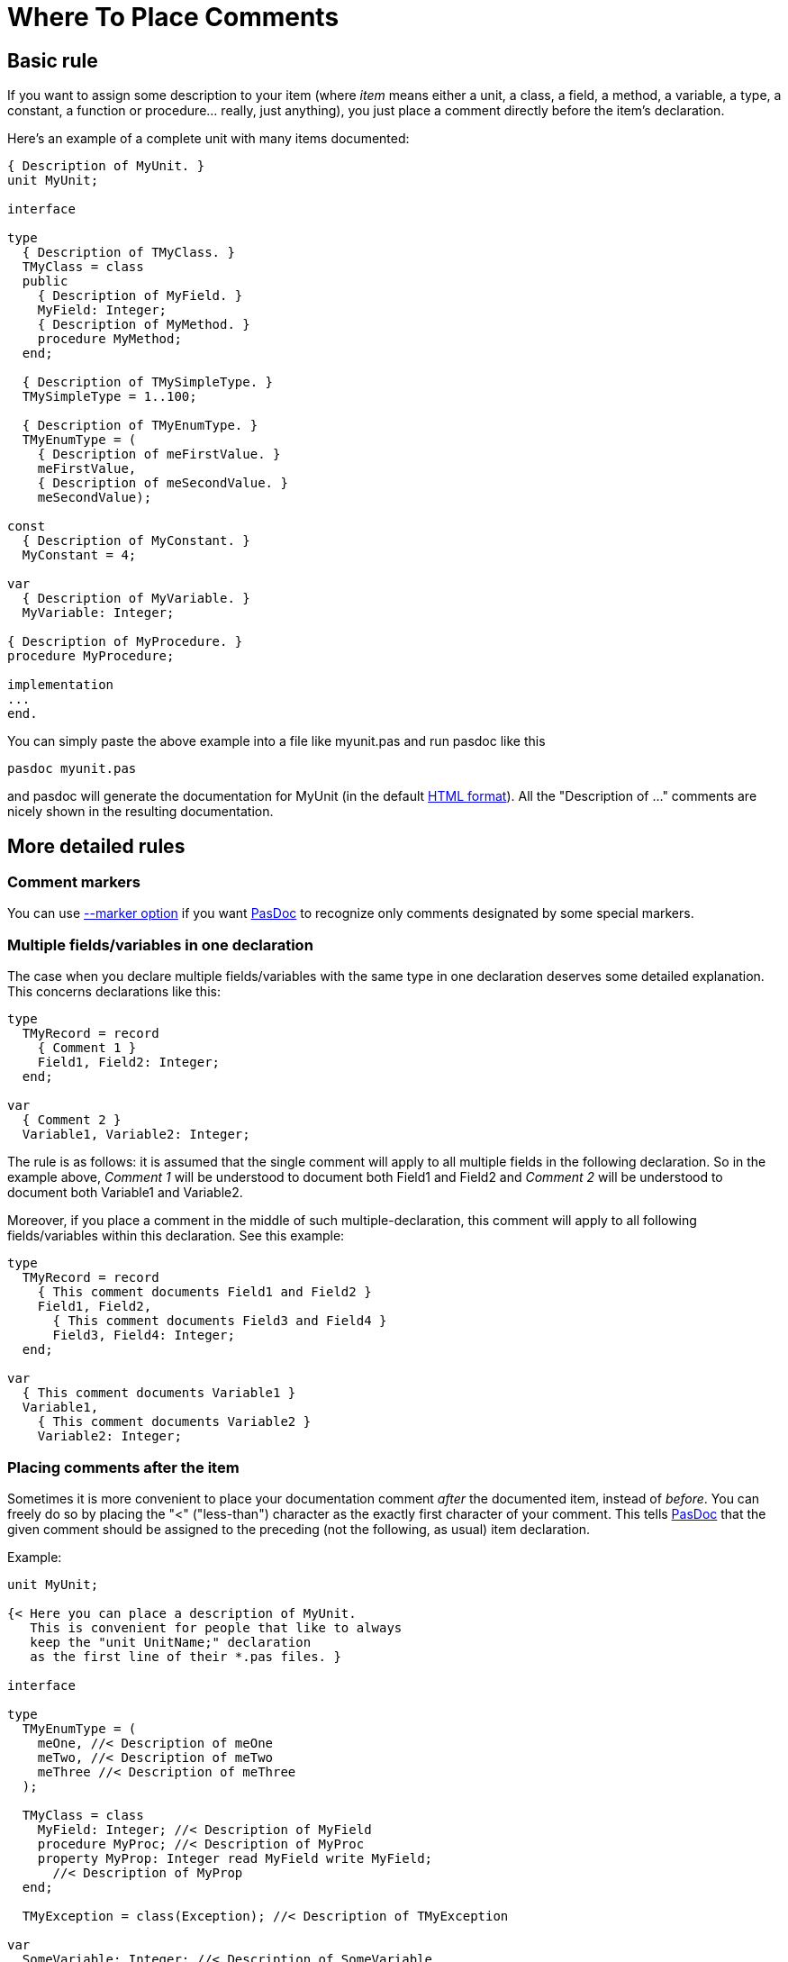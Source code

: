 :doctitle: Where To Place Comments

## [[basic-rule]] Basic rule

If you want to assign some description to your item (where _item_ means
either a unit, a class, a field, a method, a variable, a type, a
constant, a function or procedure... really, just anything), you just
place a comment directly before the item's declaration.

Here's an example of a complete unit with many items documented:

[source,pascal]
----
{ Description of MyUnit. }
unit MyUnit;

interface

type
  { Description of TMyClass. }
  TMyClass = class
  public
    { Description of MyField. }
    MyField: Integer;
    { Description of MyMethod. }
    procedure MyMethod;
  end;

  { Description of TMySimpleType. }
  TMySimpleType = 1..100;

  { Description of TMyEnumType. }
  TMyEnumType = (
    { Description of meFirstValue. }
    meFirstValue,
    { Description of meSecondValue. }
    meSecondValue);

const
  { Description of MyConstant. }
  MyConstant = 4;

var
  { Description of MyVariable. }
  MyVariable: Integer;

{ Description of MyProcedure. }
procedure MyProcedure;

implementation
...
end.
----

You can simply paste the above example into a file like myunit.pas and
run pasdoc like this

----
pasdoc myunit.pas
----

and pasdoc will generate the documentation for MyUnit (in the default
link:HtmlOutput[HTML format]). All the "Description of ..." comments
are nicely shown in the resulting documentation.

## [[more-detailed-rules]] More detailed rules

### [[comment-markers]] Comment markers

You can use link:CommentMarker[--marker option] if
you want link:index[PasDoc] to recognize only comments designated by
some special markers.

### [[multiple-fieldsvariables-in-one-declaration]] Multiple fields/variables in one declaration

The case when you declare multiple fields/variables with the same type
in one declaration deserves some detailed explanation. This concerns
declarations like this:

[source,pascal]
----
type
  TMyRecord = record
    { Comment 1 }
    Field1, Field2: Integer;
  end;

var
  { Comment 2 }
  Variable1, Variable2: Integer;
----

The rule is as follows: it is assumed that the single comment will apply
to all multiple fields in the following declaration. So in the example
above, _Comment 1_ will be understood to document both Field1 and Field2
and _Comment 2_ will be understood to document both Variable1 and
Variable2.

Moreover, if you place a comment in the middle of such
multiple-declaration, this comment will apply to all following
fields/variables within this declaration. See this example:

[source,pascal]
----
type
  TMyRecord = record
    { This comment documents Field1 and Field2 }
    Field1, Field2,
      { This comment documents Field3 and Field4 }
      Field3, Field4: Integer;
  end;

var
  { This comment documents Variable1 }
  Variable1,
    { This comment documents Variable2 }
    Variable2: Integer;
----

### [[placing-comments-after-the-item]] Placing comments after the item

Sometimes it is more convenient to place your documentation comment
_after_ the documented item, instead of __before__. You can freely do so
by placing the "<" ("less-than") character as the exactly first
character of your comment. This tells link:index[PasDoc] that the
given comment should be assigned to the preceding (not the following, as
usual) item declaration.

Example:

[source,pascal]
----
unit MyUnit;

{< Here you can place a description of MyUnit.
   This is convenient for people that like to always
   keep the "unit UnitName;" declaration
   as the first line of their *.pas files. }

interface

type
  TMyEnumType = (
    meOne, //< Description of meOne
    meTwo, //< Description of meTwo
    meThree //< Description of meThree
  );

  TMyClass = class
    MyField: Integer; //< Description of MyField
    procedure MyProc; //< Description of MyProc
    property MyProp: Integer read MyField write MyField;
      //< Description of MyProp
  end;

  TMyException = class(Exception); //< Description of TMyException

var
  SomeVariable: Integer; //< Description of SomeVariable
  Var1, Var2: Integer; //< Description of Var1 and Var2

implementation
...
end.
----

If you use a link:CommentMarker[CommentMarker],
the "<" character must be placed _right after_ your chosen marker.

### [[glueing-single-line-comments]] Glueing single-line comments

Subsequent //-style comments are "glued" by link:index[PasDoc] into
one comment. If comment markers are required, every single comment must
be marked accordingly(?). A back-comment mark is recognized only in the
first comment of a sequence. For example these methods of documenting
procedure Foo are equivalent:

[source,pascal]
----

{ This is
  description of
  procedure Foo. }
procedure Foo;

// This is
// description of
// procedure Foo.
procedure Foo;

procedure Foo;
//< This is
// description of
// procedure Foo.
----

### [[multiple-comments-on-an-identifier-or-declaration]] Multiple comments on an identifier or declaration

When one or more comments precede an identifier, and possibly another
back-comment follows it, link:index[PasDoc] (currently) ignores any
but the last applicable comment, which overwrites any preceding
comments.

Declarations inside declarations, of e.g. class or record fields, have
their own comments. Once such a declaration block is closed, a following
back-comment again applies to the "outer" declaration.

In a declaration with multiple identifiers, a "<" back-comment applies
exactly to the preceding identifier. An eventual forward comment is
"canceled", i.e. following identifiers in the same declaration will stay
uncommented.

[source,pascal]
----
type
  // This comment is overwritten later
  TMyEnumType = (
  // Description of meOne
    meOne,
    meTwo, //< Description of meTwo
    meThree
  );
  //< Description of TMyEnumType, *not* of meThree
----

See also: link:ReadDescriptionFromFile[External descriptions]

## [[common-case-when-comments-are-not-meaningful-to-pasdoc]] Common case when comments are not meaningful to PasDoc

As long as we consider only multi-line comments (`{ ... }` or
`(* ... *)`), remember that link:index[PasDoc] takes into account
only the __last__ comment before given item. For example, in the code
below, comment _Ignored comment_ is ignored by link:index[PasDoc].
Description consists only of _Description of Foo_ comment.

[source,pascal]
----
{ Ignored comment. }

{ Description of Foo. }
procedure Foo;
----

In particular, note that when you want to hide some comment (i.e.
prevent it from being assigned to the next item) all you have to do is
to put an empty (or containing only whitespace) comment right before
given item. For example:

[source,pascal]
----
{ procedure Foo; }

{ }
procedure Bar;
----

In the above example, programmer probably temporarily commented out
procedure Foo; declaration. To prevent from accidentaly assigning
description "procedure Foo;" to procedure Bar, the programmer added "{
}" right before procedure Bar declaration. A "{ }" or "//" has the same
effect, but "{ }" is recommended for clarity.

